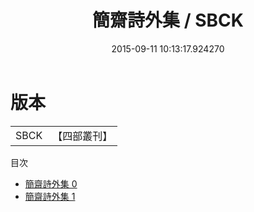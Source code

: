 #+TITLE: 簡齋詩外集 / SBCK

#+DATE: 2015-09-11 10:13:17.924270
* 版本
 |      SBCK|【四部叢刊】  |
目次
 - [[file:KR4d0155_000.txt][簡齋詩外集 0]]
 - [[file:KR4d0155_001.txt][簡齋詩外集 1]]
